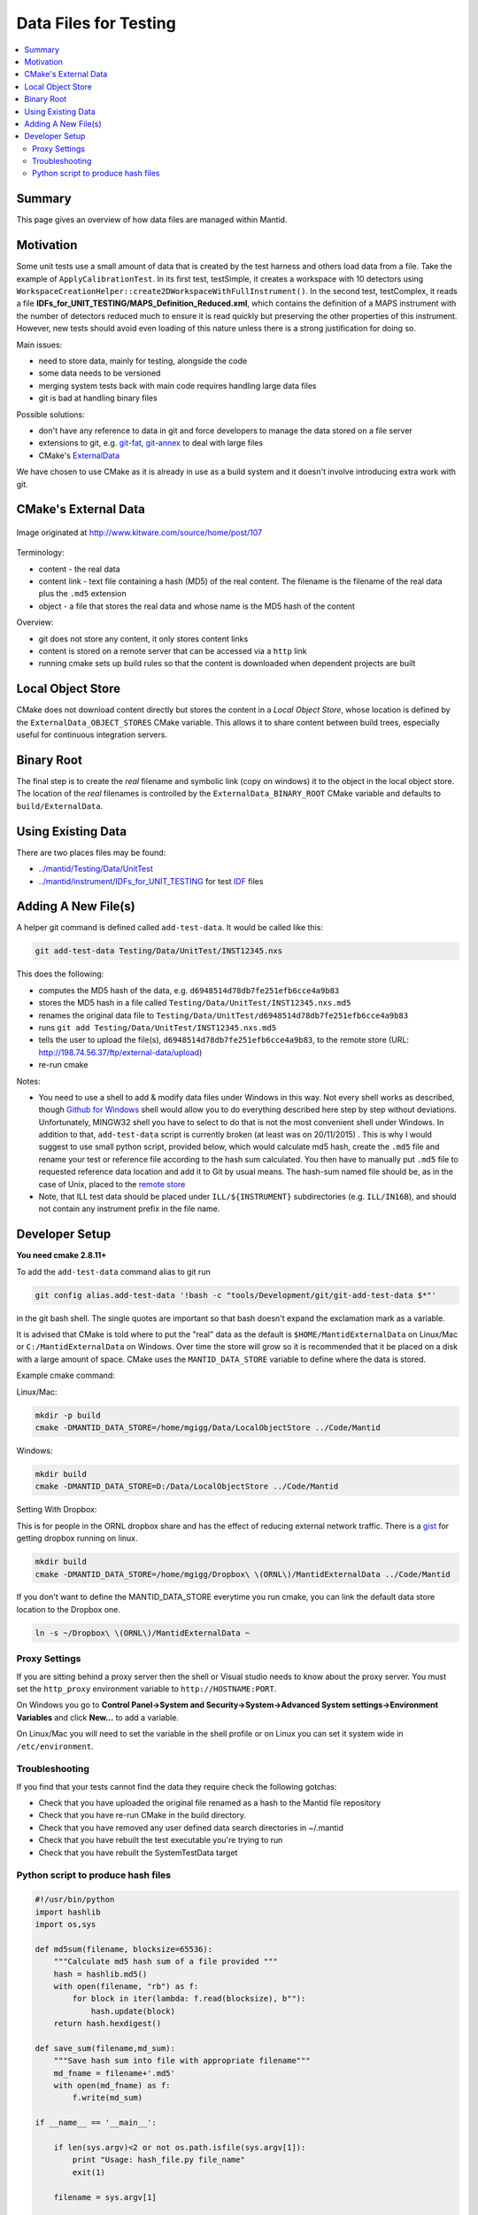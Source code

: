 .. _DataFilesForTesting:

======================
Data Files for Testing
======================

.. contents::
  :local:

Summary
#######

This page gives an overview of how data files are managed within Mantid.


Motivation
##########

Some unit tests use a small amount of data that is created by the test
harness and others load data from a file. Take the example of
``ApplyCalibrationTest``. In its first test, testSimple, it creates a
workspace with 10 detectors using
``WorkspaceCreationHelper::create2DWorkspaceWithFullInstrument()``. In
the second test, testComplex, it reads a file
**IDFs_for_UNIT_TESTING/MAPS_Definition_Reduced.xml**, which contains
the definition of a MAPS instrument with the number of detectors reduced
much to ensure it is read quickly but preserving the other properties of
this instrument. However, new tests should avoid even loading of this
nature unless there is a strong justification for doing so.

Main issues:

-  need to store data, mainly for testing, alongside the code
-  some data needs to be versioned
-  merging system tests back with main code requires handling large data
   files
-  git is bad at handling binary files

Possible solutions:

-  don't have any reference to data in git and force developers to
   manage the data stored on a file server
-  extensions to git, e.g.
   `git-fat <https://github.com/jedbrown/git-fat>`__,
   `git-annex <https://git-annex.branchable.com/>`__ to deal with large
   files
-  CMake's
   `ExternalData <http://www.kitware.com/source/home/post/107>`__

We have chosen to use CMake as it is already in use as a build system
and it doesn't involve introducing extra work with git.


CMake's External Data
#####################

.. figure:: images/ExternalDataSchematic.png
   :alt: Image originated at http://www.kitware.com/source/home/post/107
   :align: center

   Image originated at http://www.kitware.com/source/home/post/107

Terminology:

-  content - the real data
-  content link - text file containing a hash (MD5) of the real content.
   The filename is the filename of the real data plus the ``.md5``
   extension
-  object - a file that stores the real data and whose name is the MD5
   hash of the content

Overview:

-  git does not store any content, it only stores content links
-  content is stored on a remote server that can be accessed via a
   ``http`` link
-  running cmake sets up build rules so that the content is downloaded
   when dependent projects are built


Local Object Store
##################

CMake does not download content directly but stores the content in a
*Local Object Store*, whose location is defined by the
``ExternalData_OBJECT_STORES`` CMake variable. This allows it to share
content between build trees, especially useful for continuous
integration servers.


Binary Root
###########

The final step is to create the *real* filename and symbolic link (copy
on windows) it to the object in the local object store. The location of
the *real* filenames is controlled by the ``ExternalData_BINARY_ROOT``
CMake variable and defaults to ``build/ExternalData``.


Using Existing Data
###################

There are two places files may be found:

-  `../mantid/Testing/Data/UnitTest <https://github.com/mantidproject/mantid/tree/master/Testing/Data/UnitTest>`__
-  `../mantid/instrument/IDFs_for_UNIT_TESTING <https://github.com/mantidproject/mantid/tree/master/instrument/IDFs_for_UNIT_TESTING>`__
   for test `IDF <IDF>`__ files


Adding A New File(s)
####################

A helper git command is defined called ``add-test-data``. It would be
called like this:

.. code-block:: sh

   git add-test-data Testing/Data/UnitTest/INST12345.nxs

This does the following:

-  computes the MD5 hash of the data, e.g.
   ``d6948514d78db7fe251efb6cce4a9b83``
-  stores the MD5 hash in a file called
   ``Testing/Data/UnitTest/INST12345.nxs.md5``
-  renames the original data file to
   ``Testing/Data/UnitTest/d6948514d78db7fe251efb6cce4a9b83``
-  runs ``git add Testing/Data/UnitTest/INST12345.nxs.md5``
-  tells the user to upload the file(s),
   ``d6948514d78db7fe251efb6cce4a9b83``, to the remote store (URL:
   http://198.74.56.37/ftp/external-data/upload)
-  re-run cmake

Notes:

-  You need to use a shell to add & modify data files under Windows in
   this way. Not every shell works as described, though `Github for
   Windows <https://windows.github.com/>`__ shell would allow you to do
   everything described here step by step without deviations.
   Unfortunately, MINGW32 shell you have to select to do that is not the
   most convenient shell under Windows. In addition to that,
   ``add-test-data`` script is currently broken (at least was on
   20/11/2015) . This is why I would suggest to use small python script,
   provided below, which would calculate md5 hash, create the ``.md5``
   file and rename your test or reference file according to the hash sum
   calculated. You then have to manually put ``.md5`` file to requested
   reference data location and add it to Git by usual means. The
   hash-sum named file should be, as in the case of Unix, placed to the
   `remote store <http://198.74.56.37/ftp/external-data/upload>`__
-  Note, that ILL test data should be placed under ``ILL/${INSTRUMENT}``
   subdirectories (e.g. ``ILL/IN16B``), and should not contain any
   instrument prefix in the file name.


Developer Setup
###############

**You need cmake 2.8.11+**

To add the ``add-test-data`` command alias to git run

.. code-block:: sh

   git config alias.add-test-data '!bash -c "tools/Development/git/git-add-test-data $*"'

in the git bash shell. The single quotes are important so that bash
doesn't expand the exclamation mark as a variable.

It is advised that CMake is told where to put the "real" data as the
default is ``$HOME/MantidExternalData`` on Linux/Mac or
``C:/MantidExternalData`` on Windows. Over time the store will grow so
it is recommended that it be placed on a disk with a large amount of
space. CMake uses the ``MANTID_DATA_STORE`` variable to define where the
data is stored.

Example cmake command:

Linux/Mac:

.. code-block:: sh

   mkdir -p build
   cmake -DMANTID_DATA_STORE=/home/mgigg/Data/LocalObjectStore ../Code/Mantid

Windows:

.. code-block:: sh

   mkdir build
   cmake -DMANTID_DATA_STORE=D:/Data/LocalObjectStore ../Code/Mantid

Setting With Dropbox:

This is for people in the ORNL dropbox share and has the effect of
reducing external network traffic. There is a
`gist <http://gist.github.com/peterfpeterson/638490530e37c3d8dba5>`__
for getting dropbox running on linux.

.. code-block:: sh

   mkdir build
   cmake -DMANTID_DATA_STORE=/home/mgigg/Dropbox\ \(ORNL\)/MantidExternalData ../Code/Mantid

If you don't want to define the MANTID_DATA_STORE everytime you run
cmake, you can link the default data store location to the Dropbox one.

.. code-block:: sh

   ln -s ~/Dropbox\ \(ORNL\)/MantidExternalData ~

Proxy Settings
--------------

If you are sitting behind a proxy server then the shell or Visual studio
needs to know about the proxy server. You must set the ``http_proxy``
environment variable to ``http://HOSTNAME:PORT``.

On Windows you go to **Control Panel->System and
Security->System->Advanced System settings->Environment Variables** and
click **New...** to add a variable.

On Linux/Mac you will need to set the variable in the shell profile or
on Linux you can set it system wide in ``/etc/environment``.

Troubleshooting
---------------

If you find that your tests cannot find the data they require check the
following gotchas:

-  Check that you have uploaded the original file renamed as a hash to
   the Mantid file repository
-  Check that you have re-run CMake in the build directory.
-  Check that you have removed any user defined data search directories
   in ~/.mantid
-  Check that you have rebuilt the test executable you're trying to run
-  Check that you have rebuilt the SystemTestData target

Python script to produce hash files
-----------------------------------

.. code::  python

    #!/usr/bin/python
    import hashlib
    import os,sys

    def md5sum(filename, blocksize=65536):
        """Calculate md5 hash sum of a file provided """
        hash = hashlib.md5()
        with open(filename, "rb") as f:
            for block in iter(lambda: f.read(blocksize), b""):
                hash.update(block)
        return hash.hexdigest()

    def save_sum(filename,md_sum):
        """Save hash sum into file with appropriate filename"""
        md_fname = filename+'.md5'
        with open(md_fname) as f:
            f.write(md_sum)

    if __name__ == '__main__':

        if len(sys.argv)<2 or not os.path.isfile(sys.argv[1]):
            print "Usage: hash_file.py file_name"
            exit(1)

        filename = sys.argv[1]

        path,fname = os.path.split(filename)
        hash_sum = md5sum(filename)
        print "MD SUM FOR FILE: {0} is {1}".format(fname,hash_sum)

       # save hash sum in file with original file name and extension  .md5
        save_sum(os.path.join(path,fname),hash_sum)

       # Rename hashed file into hash sum name.
        hash_file = os.path.join(path,hash_sum)
        if os.path.isfile(hash_file):
            print "file: {0} already exist".format(hash_sum)
        else:
            os.rename(filename,hash_file)
